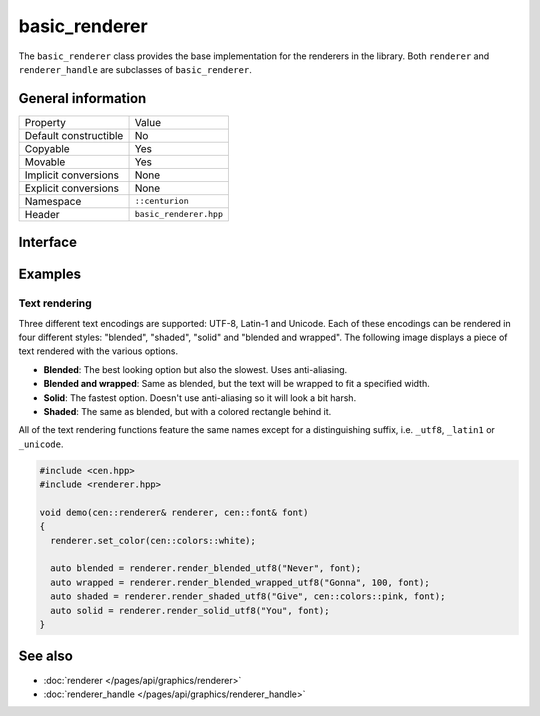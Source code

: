 basic_renderer
==============

The ``basic_renderer`` class provides the base implementation for the 
renderers in the library. Both ``renderer`` and ``renderer_handle`` are
subclasses of ``basic_renderer``.

General information
-------------------

======================  =========================================
  Property               Value
----------------------  -----------------------------------------
Default constructible    No
Copyable                 Yes
Movable                  Yes
Implicit conversions     None
Explicit conversions     None
Namespace                ``::centurion``
Header                   ``basic_renderer.hpp``
======================  =========================================

Interface 
---------

.. doxygenclass:: centurion::basic_renderer
  :members: 
  :undoc-members:
  :outline:
  :no-link:

Examples
--------

Text rendering
~~~~~~~~~~~~~~

Three different text encodings are supported: UTF-8, Latin-1 and Unicode. Each of these
encodings can be rendered in four different styles: "blended", "shaded", "solid" and 
"blended and wrapped". The following image displays a piece of text rendered with the 
various options.

.. image:: ../../../../meta/text_rendering.png
  :alt: Differences between the four text rendering styles.

* **Blended**: The best looking option but also the slowest. Uses anti-aliasing.
* **Blended and wrapped**: Same as blended, but the text will be wrapped to fit a specified width.
* **Solid**: The fastest option. Doesn't use anti-aliasing so it will look a bit harsh.
* **Shaded**: The same as blended, but with a colored rectangle behind it.

All of the text rendering functions feature the same names except for a distinguishing suffix,
i.e. ``_utf8``, ``_latin1`` or ``_unicode``.

.. code-block:: c++
  
  #include <cen.hpp>
  #include <renderer.hpp>
   
  void demo(cen::renderer& renderer, cen::font& font)
  {
    renderer.set_color(cen::colors::white);

    auto blended = renderer.render_blended_utf8("Never", font);
    auto wrapped = renderer.render_blended_wrapped_utf8("Gonna", 100, font);
    auto shaded = renderer.render_shaded_utf8("Give", cen::colors::pink, font);
    auto solid = renderer.render_solid_utf8("You", font);
  }

See also
--------
* :doc:`renderer </pages/api/graphics/renderer>`
* :doc:`renderer_handle </pages/api/graphics/renderer_handle>`